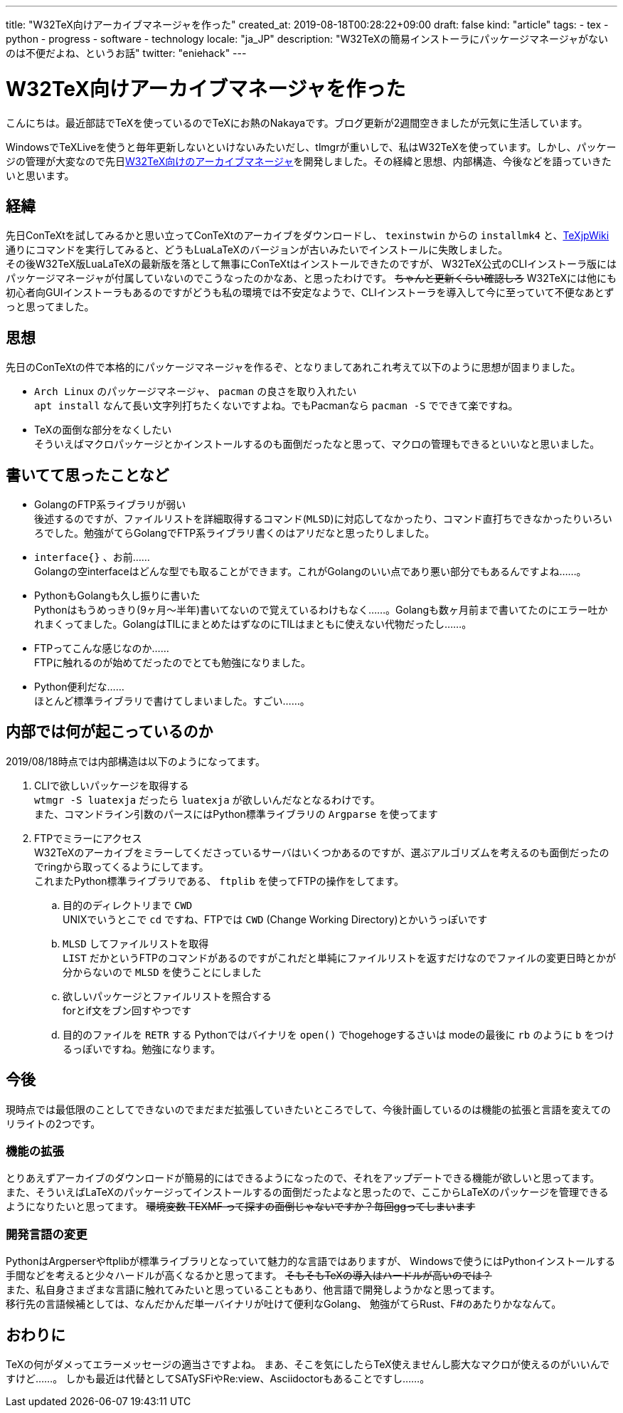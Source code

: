 ---
title: "W32TeX向けアーカイブマネージャを作った"
created_at: 2019-08-18T00:28:22+09:00
draft: false
kind: "article"
tags:
  - tex
  - python
  - progress
  - software
  - technology
locale: "ja_JP"
description: "W32TeXの簡易インストーラにパッケージマネージャがないのは不便だよね、というお話"
twitter: "eniehack"
---

= W32TeX向けアーカイブマネージャを作った

こんにちは。最近部誌でTeXを使っているのでTeXにお熱のNakayaです。ブログ更新が2週間空きましたが元気に生活しています。

WindowsでTeXLiveを使うと毎年更新しないといけないみたいだし、tlmgrが重いしで、私はW32TeXを使っています。しかし、パッケージの管理が大変なので先日link:https://github.com/eniehack/W32TeX-Package-Manager[W32TeX向けのアーカイブマネージャ]を開発しました。その経緯と思想、内部構造、今後などを語っていきたいと思います。

== 経緯

先日ConTeXtを試してみるかと思い立ってConTeXtのアーカイブをダウンロードし、 
`texinstwin` からの `installmk4` と、link:https://texwiki.texjp.org/?ConTeXt[TeXjpWiki]通りにコマンドを実行してみると、どうもLuaLaTeXのバージョンが古いみたいでインストールに失敗しました。 +
その後W32TeX版LuaLaTeXの最新版を落として無事にConTeXtはインストールできたのですが、
W32TeX公式のCLIインストーラ版にはパッケージマネージャが付属していないのでこうなったのかなあ、と思ったわけです。
+++
<del>ちゃんと更新くらい確認しろ</del>
+++
W32TeXには他にも初心者向GUIインストーラもあるのですがどうも私の環境では不安定なようで、CLIインストーラを導入して今に至っていて不便なあとずっと思ってました。

== 思想

先日のConTeXtの件で本格的にパッケージマネージャを作るぞ、となりましてあれこれ考えて以下のように思想が固まりました。

* `Arch Linux` のパッケージマネージャ、 `pacman` の良さを取り入れたい +
`apt install` なんて長い文字列打ちたくないですよね。でもPacmanなら `pacman -S` でできて楽ですね。
* TeXの面倒な部分をなくしたい +
そういえばマクロパッケージとかインストールするのも面倒だったなと思って、マクロの管理もできるといいなと思いました。

== 書いてて思ったことなど

* GolangのFTP系ライブラリが弱い +
後述するのですが、ファイルリストを詳細取得するコマンド(`MLSD`)に対応してなかったり、コマンド直打ちできなかったりいろいろでした。勉強がてらGolangでFTP系ライブラリ書くのはアリだなと思ったりしました。
* `interface{}` 、お前…… +
Golangの空interfaceはどんな型でも取ることができます。これがGolangのいい点であり悪い部分でもあるんですよね……。
* PythonもGolangも久し振りに書いた +
Pythonはもうめっきり(9ヶ月～半年)書いてないので覚えているわけもなく……。Golangも数ヶ月前まで書いてたのにエラー吐かれまくってました。GolangはTILにまとめたはずなのにTILはまともに使えない代物だったし……。
* FTPってこんな感じなのか…… +
FTPに触れるのが始めてだったのでとても勉強になりました。
* Python便利だな…… +
ほとんど標準ライブラリで書けてしまいました。すごい……。

== 内部では何が起こっているのか

2019/08/18時点では内部構造は以下のようになってます。

. CLIで欲しいパッケージを取得する +
    `wtmgr -S luatexja` だったら `luatexja` が欲しいんだなとなるわけです。 +
    また、コマンドライン引数のパースにはPython標準ライブラリの `Argparse` を使ってます
. FTPでミラーにアクセス +
    W32TeXのアーカイブをミラーしてくださっているサーバはいくつかあるのですが、選ぶアルゴリズムを考えるのも面倒だったのでringから取ってくるようにしてます。 +
    これまたPython標準ライブラリである、 `ftplib` を使ってFTPの操作をしてます。
.. 目的のディレクトリまで `CWD` +
UNIXでいうとこで `cd` ですね、FTPでは `CWD` (Change Working Directory)とかいうっぽいです
.. `MLSD` してファイルリストを取得 +
`LIST` だかというFTPのコマンドがあるのですがこれだと単純にファイルリストを返すだけなのでファイルの変更日時とかが分からないので `MLSD` を使うことにしました
.. 欲しいパッケージとファイルリストを照合する +
forとif文をブン回すやつです
.. 目的のファイルを `RETR` する
Pythonではバイナリを `open()` でhogehogeするさいは modeの最後に `rb` のように `b` をつけるっぽいですね。勉強になります。

== 今後

現時点では最低限のことしてできないのでまだまだ拡張していきたいところでして、今後計画しているのは機能の拡張と言語を変えてのリライトの2つです。

=== 機能の拡張

とりあえずアーカイブのダウンロードが簡易的にはできるようになったので、それをアップデートできる機能が欲しいと思ってます。 +
また、そういえばLaTeXのパッケージってインストールするの面倒だったよなと思ったので、ここからLaTeXのパッケージを管理できるようになりたいと思ってます。 
+++
<del>環境変数 TEXMF って探すの面倒じゃないですか？毎回ggってしまいます</del>
+++

=== 開発言語の変更

PythonはArgperserやftplibが標準ライブラリとなっていて魅力的な言語ではありますが、
Windowsで使うにはPythonインストールする手間などを考えると少々ハードルが高くなるかと思ってます。
+++
<del>そもそもTeXの導入はハードルが高いのでは？</del><br />
+++
また、私自身さまざまな言語に触れてみたいと思っていることもあり、他言語で開発しようかなと思ってます。 +
移行先の言語候補としては、なんだかんだ単一バイナリが吐けて便利なGolang、
勉強がてらRust、F#のあたりかななんて。 

== おわりに

TeXの何がダメってエラーメッセージの適当さですよね。
まあ、そこを気にしたらTeX使えませんし膨大なマクロが使えるのがいいんですけど……。
しかも最近は代替としてSATySFiやRe:view、Asciidoctorもあることですし……。
